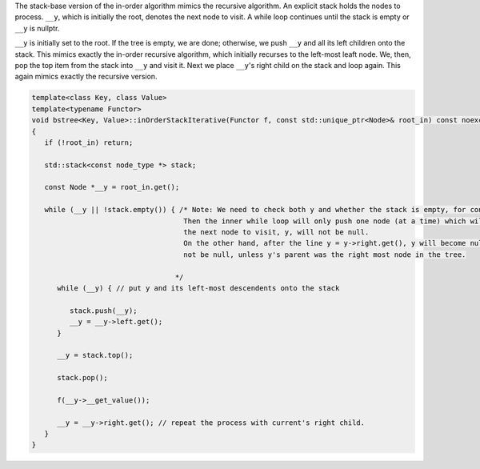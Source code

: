 The stack-base version of the in-order algorithm mimics the recursive algorithm. An explicit stack holds the nodes to process. ``__y``, which is initially the root, denotes the next node to visit. A while loop continues until the stack is empty or ``__y`` is nullptr. 

``__y`` is initially set to the root. If the tree is empty, we are done; otherwise, we push ``__y`` and all its left children onto the stack. This mimics exactly the in-order recursive algorithm, which initially recurses to the left-most leaft node. We, then, pop the top item from 
the stack into ``__y`` and visit it. Next we place ``__y``\ 's right child on the stack and loop again. This again mimics exactly the recursive version.

.. code-block:: cpp

    template<class Key, class Value>
    template<typename Functor>
    void bstree<Key, Value>::inOrderStackIterative(Functor f, const std::unique_ptr<Node>& root_in) const noexcept
    {
       if (!root_in) return;
       
       std::stack<const node_type *> stack;
    
       const Node *__y = root_in.get();
    
       while (__y || !stack.empty()) { /* Note: We need to check both y and whether the stack is empty, for consider a tree in which each node (including the root) has one right child and no left child.
                                        Then the inner while loop will only push one node (at a time) which will then be popped and visited, then y will be set to y->right.  The stack will be empty, but
                                        the next node to visit, y, will not be null.
                                        On the other hand, after the line y = y->right.get(), y will become null whenever its parent is a leaf node that was just been visited. In this case, the stack will
                                        not be null, unless y's parent was the right most node in the tree. 
                                       
                                      */
          while (__y) { // put y and its left-most descendents onto the stack
          
             stack.push(__y);
             __y = __y->left.get();
          } 
    
          __y = stack.top();
    
          stack.pop();
    
          f(__y->__get_value());  
          
          __y = __y->right.get(); // repeat the process with current's right child.
       }
    }
    
     
